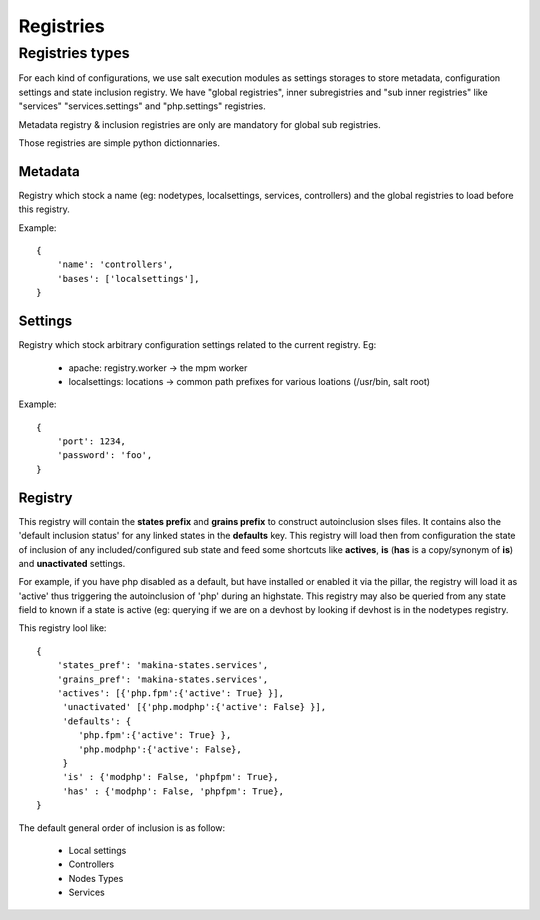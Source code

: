 Registries
===========

Registries types
----------------
For each kind of configurations, we use salt execution modules as settings storages to store metadata, configuration settings and state inclusion registry. We have "global registries", inner subregistries and "sub inner registries" like "services" "services.settings" and "php.settings" registries.

Metadata registry & inclusion registries are only are mandatory for global sub registries.

Those registries are simple python dictionnaries.

Metadata
~~~~~~~~~
Registry which stock a name (eg: nodetypes, localsettings, services, controllers) and the global registries to load before this registry.

Example::

    {
        'name': 'controllers',
        'bases': ['localsettings'],
    }


Settings
~~~~~~~~~
Registry which stock arbitrary configuration settings related to the current registry.
Eg:

    - apache: registry.worker -> the mpm worker
    - localsettings: locations -> common path prefixes for various loations (/usr/bin, salt root)



Example::

    {
        'port': 1234,
        'password': 'foo',
    }



Registry
~~~~~~~~~
This registry will contain the **states prefix** and **grains prefix** to construct autoinclusion slses files.
It contains also the 'default inclusion status' for any linked states in the **defaults** key.
This registry will load then from configuration the state of inclusion of any included/configured sub state and feed some shortcuts like **actives**, **is** (**has** is a copy/synonym of **is**) and **unactivated** settings.

For example, if you have php disabled as a default, but have installed or enabled it via the pillar, the registry will load it as 'active' thus triggering the autoinclusion of 'php' during an highstate.
This registry may also be queried from any state field to known if a state is active (eg: querying if we are on a devhost by looking if devhost is in the nodetypes registry.

This registry lool like::

    {
        'states_pref': 'makina-states.services',
        'grains_pref': 'makina-states.services',
        'actives': [{'php.fpm':{'active': True} }],
         'unactivated' [{'php.modphp':{'active': False} }],
         'defaults': {
            'php.fpm':{'active': True} },
            'php.modphp':{'active': False},
         }
         'is' : {'modphp': False, 'phpfpm': True},
         'has' : {'modphp': False, 'phpfpm': True},
    }

The default general order of inclusion is as follow:

  - Local settings
  - Controllers
  - Nodes Types
  - Services


